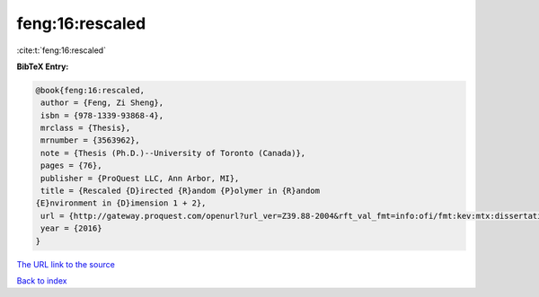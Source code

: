 feng:16:rescaled
================

:cite:t:`feng:16:rescaled`

**BibTeX Entry:**

.. code-block:: bibtex

   @book{feng:16:rescaled,
    author = {Feng, Zi Sheng},
    isbn = {978-1339-93868-4},
    mrclass = {Thesis},
    mrnumber = {3563962},
    note = {Thesis (Ph.D.)--University of Toronto (Canada)},
    pages = {76},
    publisher = {ProQuest LLC, Ann Arbor, MI},
    title = {Rescaled {D}irected {R}andom {P}olymer in {R}andom
   {E}nvironment in {D}imension 1 + 2},
    url = {http://gateway.proquest.com/openurl?url_ver=Z39.88-2004&rft_val_fmt=info:ofi/fmt:kev:mtx:dissertation&res_dat=xri:pqm&rft_dat=xri:pqdiss:10138311},
    year = {2016}
   }

`The URL link to the source <http://gateway.proquest.com/openurl?url_ver=Z39.88-2004&rft_val_fmt=info:ofi/fmt:kev:mtx:dissertation&res_dat=xri:pqm&rft_dat=xri:pqdiss:10138311>`__


`Back to index <../By-Cite-Keys.html>`__
